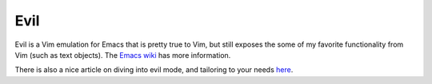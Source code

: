 Evil
====

Evil is a Vim emulation for Emacs that is pretty true to Vim, but still exposes
the some of my favorite functionality from Vim (such as text objects).  The
`Emacs wiki <http://emacswiki.org/emacs/Evil>`_ has more information.

There is also a nice article on diving into evil mode, and tailoring to your
needs `here <http://dnquark.com/blog/2012/02/emacs-evil-ecumenicalism/>`_.
